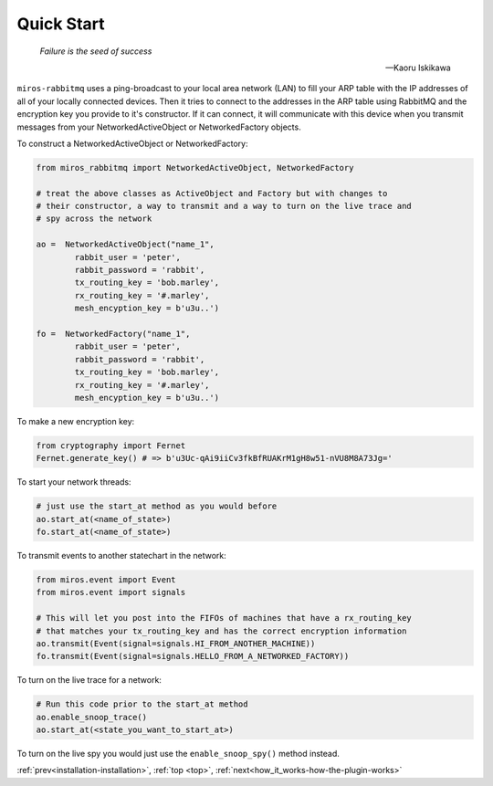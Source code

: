 .. _quick_start-quick-start: 

Quick Start
===========

.. epigraph::

  *Failure is the seed of success* 

  -- Kaoru Iskikawa

``miros-rabbitmq`` uses a ping-broadcast to your local area network (LAN) to
fill your ARP table with the IP addresses of all of your locally connected
devices.  Then it tries to connect to the addresses in the ARP table using
RabbitMQ and the encryption key you provide to it's constructor.  If it can
connect, it will communicate with this device when you transmit messages from
your NetworkedActiveObject or NetworkedFactory objects.

To construct a NetworkedActiveObject or NetworkedFactory:

.. code-block:: python

  from miros_rabbitmq import NetworkedActiveObject, NetworkedFactory

  # treat the above classes as ActiveObject and Factory but with changes to
  # their constructor, a way to transmit and a way to turn on the live trace and
  # spy across the network

  ao =  NetworkedActiveObject("name_1",
          rabbit_user = 'peter',
          rabbit_password = 'rabbit', 
          tx_routing_key = 'bob.marley',
          rx_routing_key = '#.marley',
          mesh_encyption_key = b'u3u..')

  fo =  NetworkedFactory("name_1",
          rabbit_user = 'peter',
          rabbit_password = 'rabbit', 
          tx_routing_key = 'bob.marley',
          rx_routing_key = '#.marley',
          mesh_encyption_key = b'u3u..')

To make a new encryption key:

.. code-block:: python

  from cryptography import Fernet
  Fernet.generate_key() # => b'u3Uc-qAi9iiCv3fkBfRUAKrM1gH8w51-nVU8M8A73Jg='

To start your network threads:

.. code-block:: python

  # just use the start_at method as you would before
  ao.start_at(<name_of_state>)
  fo.start_at(<name_of_state>)

To transmit events to another statechart in the network:

.. code-block:: python

  from miros.event import Event
  from miros.event import signals

  # This will let you post into the FIFOs of machines that have a rx_routing_key
  # that matches your tx_routing_key and has the correct encryption information
  ao.transmit(Event(signal=signals.HI_FROM_ANOTHER_MACHINE))
  fo.transmit(Event(signal=signals.HELLO_FROM_A_NETWORKED_FACTORY))

To turn on the live trace for a network:

.. code-block:: python

  # Run this code prior to the start_at method
  ao.enable_snoop_trace()
  ao.start_at(<state_you_want_to_start_at>)

To turn on the live spy you would just use the ``enable_snoop_spy()`` method
instead.

:ref:`prev<installation-installation>`, :ref:`top <top>`, :ref:`next<how_it_works-how-the-plugin-works>`
